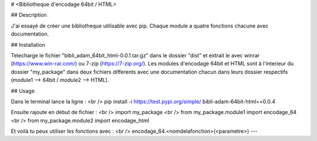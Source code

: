 # <Bibliotheque d'encodage 64bit / HTML>

## Description

J'ai essayé de créer une bibliotheque utilisable avec pip. Chaque module a quatre fonctions chacune avec documentation.

## Installation

Telecharge le fichier "bibli_adam_64bit_html-0.0.1.tar.gz" dans le dossier "dist" et extrait le avec winrar (https://www.win-rar.com/) ou 7-zip (https://7-zip.org/). Les modules d'encodage 64bit et HTML sont à l'interieur du dossier "my_package" dans deux fichiers differents avec une documentation chacun dans leurs dossier respectifs (module1 --> 64bit / module2 --> HTML).

## Usage

Dans le terminal lance la ligne : <br />
pip install -i https://test.pypi.org/simple/ bibli-adam-64bit-html==0.0.4

Ensuite rajoute en début de fichier : <br />
import my_package <br />
from my_package.module1 import encodage_64 <br />
from my_package.module2 import encodage_html

Et voilà tu peux utiliser les fonctions avec : <br />
encodage_64.<nomdelafonction>(<parametre>)
---
